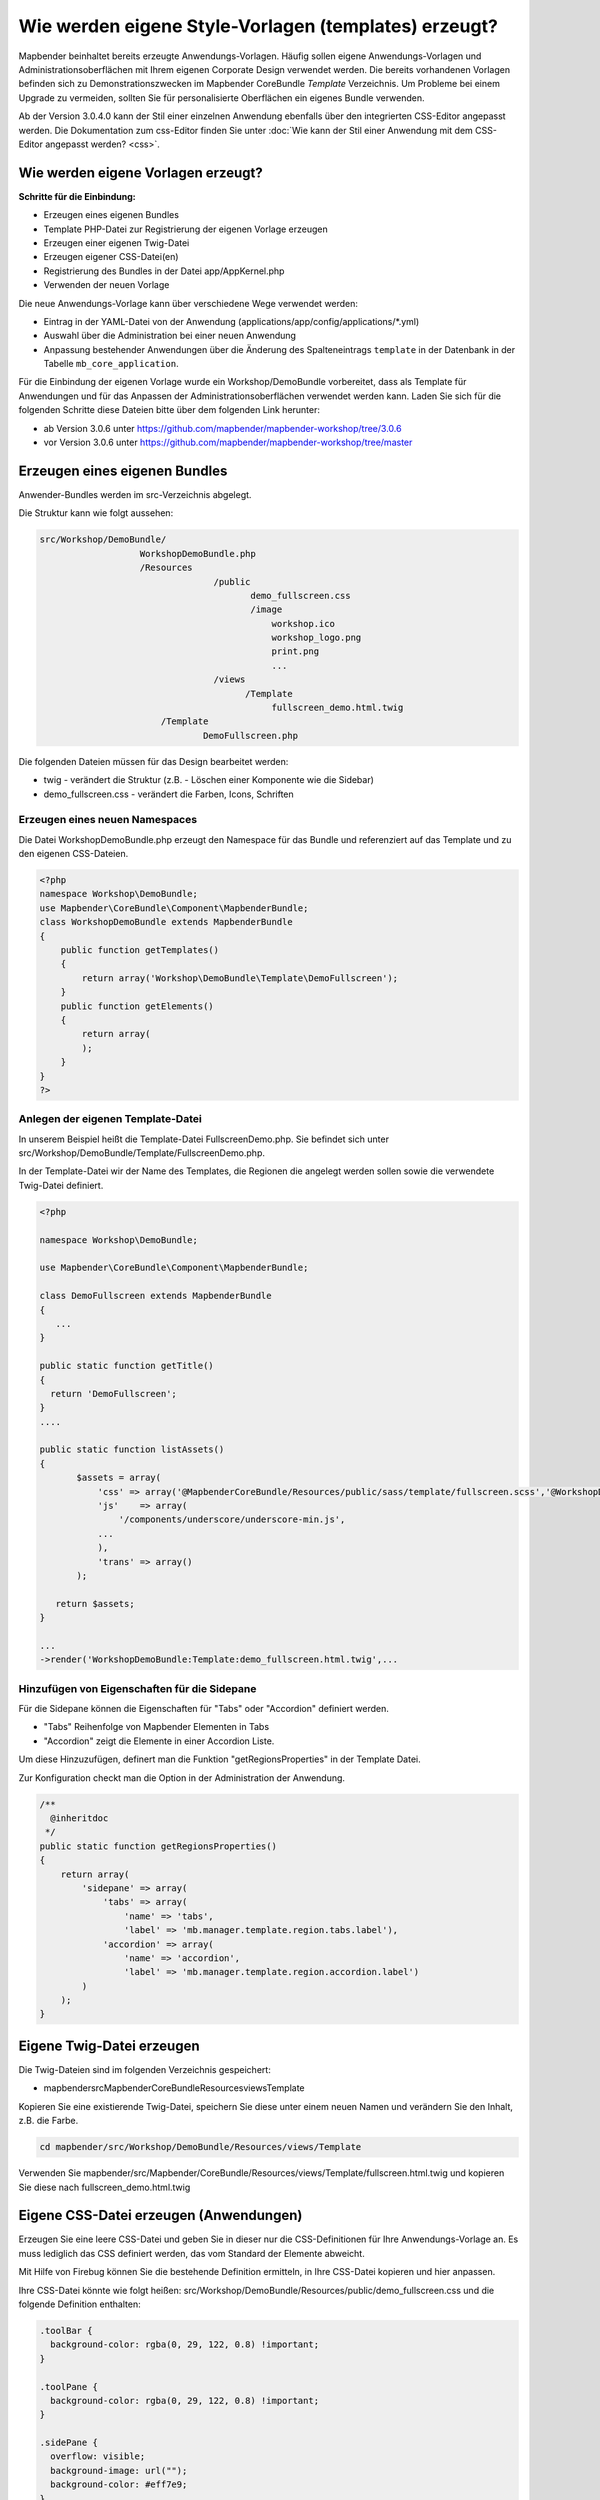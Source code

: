 .. _templates_de:

Wie werden eigene Style-Vorlagen (templates) erzeugt?
#####################################################

Mapbender beinhaltet bereits erzeugte Anwendungs-Vorlagen. Häufig sollen eigene Anwendungs-Vorlagen und Administrationsoberflächen mit Ihrem eigenen Corporate Design verwendet werden.
Die bereits vorhandenen Vorlagen befinden sich zu Demonstrationszwecken im Mapbender CoreBundle `Template` Verzeichnis. Um Probleme bei einem Upgrade zu vermeiden, sollten Sie für personalisierte Oberflächen ein eigenes Bundle verwenden.

Ab der Version 3.0.4.0 kann der Stil einer einzelnen Anwendung ebenfalls über den integrierten CSS-Editor angepasst werden. Die Dokumentation zum css-Editor finden Sie unter :doc:`Wie kann der Stil einer Anwendung mit dem CSS-Editor angepasst werden? <css>`.


Wie werden eigene Vorlagen erzeugt?
~~~~~~~~~~~~~~~~~~~~~~~~~~~~~~~~~~~

**Schritte für die Einbindung:**

* Erzeugen eines eigenen Bundles
* Template PHP-Datei zur Registrierung der eigenen Vorlage erzeugen
* Erzeugen einer eigenen Twig-Datei
* Erzeugen eigener CSS-Datei(en)
* Registrierung des Bundles in der Datei app/AppKernel.php
* Verwenden der neuen Vorlage

Die neue Anwendungs-Vorlage kann über verschiedene Wege verwendet werden:

* Eintrag in der YAML-Datei von der Anwendung (applications/app/config/applications/\*.yml)
* Auswahl über die Administration bei einer neuen Anwendung
* Anpassung bestehender Anwendungen über die Änderung des Spalteneintrags ``template`` in der Datenbank in der Tabelle ``mb_core_application``.

Für die Einbindung der eigenen Vorlage wurde ein Workshop/DemoBundle vorbereitet, dass als Template für Anwendungen und für das Anpassen der Administrationsoberflächen verwendet werden kann. Laden Sie sich für die folgenden Schritte diese Dateien bitte über dem folgenden Link herunter:

* ab Version 3.0.6 unter https://github.com/mapbender/mapbender-workshop/tree/3.0.6
* vor Version 3.0.6 unter https://github.com/mapbender/mapbender-workshop/tree/master


Erzeugen eines eigenen Bundles
~~~~~~~~~~~~~~~~~~~~~~~~~~~~~~~

Anwender-Bundles werden im src-Verzeichnis abgelegt.

Die Struktur kann wie folgt aussehen:

.. code-block:: bash

 src/Workshop/DemoBundle/
                    WorkshopDemoBundle.php
                    /Resources
                                  /public
                                         demo_fullscreen.css
                                         /image
                                             workshop.ico
                                             workshop_logo.png
                                             print.png
                                             ...
                                  /views
					/Template
                                             fullscreen_demo.html.twig
                        /Template
		                DemoFullscreen.php


Die folgenden Dateien müssen für das Design bearbeitet werden:

* twig - verändert die Struktur (z.B. - Löschen einer Komponente wie die Sidebar)
* demo_fullscreen.css  - verändert die Farben, Icons, Schriften


Erzeugen eines neuen Namespaces
*******************************

Die Datei WorkshopDemoBundle.php erzeugt den Namespace für das Bundle und referenziert auf das Template und zu den eigenen CSS-Dateien.


.. code-block:: php

    <?php
    namespace Workshop\DemoBundle;
    use Mapbender\CoreBundle\Component\MapbenderBundle;
    class WorkshopDemoBundle extends MapbenderBundle
    {
        public function getTemplates()
        {
            return array('Workshop\DemoBundle\Template\DemoFullscreen');
        }
        public function getElements()
        {
            return array(
            );
        }
    }
    ?>


Anlegen der eigenen Template-Datei
**********************************

In unserem Beispiel heißt die Template-Datei FullscreenDemo.php. Sie befindet sich unter src/Workshop/DemoBundle/Template/FullscreenDemo.php.

In der Template-Datei wir der Name des Templates, die Regionen die angelegt werden sollen sowie die verwendete Twig-Datei definiert.


.. code-block:: php

 <?php

 namespace Workshop\DemoBundle;

 use Mapbender\CoreBundle\Component\MapbenderBundle;

 class DemoFullscreen extends MapbenderBundle
 {
    ...
 }

 public static function getTitle()
 {
   return 'DemoFullscreen';
 }
 ....

 public static function listAssets()
 {
        $assets = array(
            'css' => array('@MapbenderCoreBundle/Resources/public/sass/template/fullscreen.scss','@WorkshopDemoBundle/Resources/public/demo_fullscreen.css'),
            'js'    => array(
                '/components/underscore/underscore-min.js',
            ...
            ),
            'trans' => array()
        );

    return $assets;
 }

 ...
 ->render('WorkshopDemoBundle:Template:demo_fullscreen.html.twig',...


Hinzufügen von Eigenschaften für die Sidepane
*********************************************

Für die Sidepane können die Eigenschaften für "Tabs" oder "Accordion" definiert werden.

- "Tabs" Reihenfolge von Mapbender Elementen in Tabs
- "Accordion" zeigt die Elemente in einer Accordion Liste.

Um diese Hinzuzufügen, definert man die Funktion "getRegionsProperties" in der Template Datei.

Zur Konfiguration checkt man die Option in der Administration der Anwendung.


.. code-block:: php

    /**
      @inheritdoc
     */
    public static function getRegionsProperties()
    {
        return array(
            'sidepane' => array(
                'tabs' => array(
                    'name' => 'tabs',
                    'label' => 'mb.manager.template.region.tabs.label'),
                'accordion' => array(
                    'name' => 'accordion',
                    'label' => 'mb.manager.template.region.accordion.label')
            )
        );
    }



Eigene Twig-Datei erzeugen
~~~~~~~~~~~~~~~~~~~~~~~~~~

Die Twig-Dateien sind im folgenden Verzeichnis gespeichert:

* mapbender\src\Mapbender\CoreBundle\Resources\views\Template

Kopieren Sie eine existierende Twig-Datei, speichern Sie diese unter einem neuen Namen und verändern Sie den Inhalt, z.B. die Farbe.

.. code-block:: bash

 cd mapbender/src/Workshop/DemoBundle/Resources/views/Template


Verwenden Sie mapbender/src/Mapbender/CoreBundle/Resources/views/Template/fullscreen.html.twig und kopieren Sie diese nach fullscreen_demo.html.twig


Eigene CSS-Datei erzeugen (Anwendungen)
~~~~~~~~~~~~~~~~~~~~~~~~~~~~~~~~~~~~~~~

Erzeugen Sie eine leere CSS-Datei und geben Sie in dieser nur die CSS-Definitionen für Ihre Anwendungs-Vorlage an.
Es muss lediglich das CSS definiert werden, das vom Standard der Elemente abweicht.

Mit Hilfe von Firebug können Sie die bestehende Definition ermitteln, in Ihre CSS-Datei kopieren und hier anpassen.

Ihre CSS-Datei könnte wie folgt heißen: src/Workshop/DemoBundle/Resources/public/demo_fullscreen.css und die folgende Definition enthalten:

.. code-block:: css

 .toolBar {
   background-color: rgba(0, 29, 122, 0.8) !important;
 }

 .toolPane {
   background-color: rgba(0, 29, 122, 0.8) !important;
 }

 .sidePane {
   overflow: visible;
   background-image: url("");
   background-color: #eff7e9;
 }

 .sidePane.opened {
     width: 350px;
 }

 .logoContainer {
   background-color: white !important;
   background-image: url("") !important;
   -webkit-box-shadow: 0px 0px 3px #0028AD;
   -moz-box-shadow: 0px 0px 3px #0028AD;
   box-shadow: 0px 0px 3px #0028AD;
 }

 .sidePaneTabItem {
    background-color: #0028AD;
 }

 .layer-opacity-handle {
     background-color: #0028AD;
 }

 .mb-element-overview .toggleOverview {
     background-color: #0028AD;
 }

 .button, .tabContainerAlt .tab {
     background-color: #0028AD;
 }

 .iconPrint:before {
   /*content: "\f02f"; }*/
   content:url("image/print.png");
 }

 .popup {
   background-color: #eff7e9;
   background-image: url("");
 }

 .pan{
   background-color: rgba(0, 93, 83, 0.9);
 }

Das Ergebnis der wenigen Zeilen CSS sieht dann so aus:

.. image:: ../../figures/workshop_application.png
     :scale: 80

Beim Laden der neuen Anwendung wird eine CSS-Datei im web/assets-Verzeichnis angelegt:

* web/assets/WorkshopDemoBundle__demo_fullscreen__css.css

Wenn Sie die CSS-Datei weiter bearbeiten müssen Sie die unter web/assets generierte Datei löschen, damit diese neu geschrieben wird und die Änderungen wirksam werden. Der Browser-Cache sollte ebenfalls geleert werden.

.. code-block:: bash

 sudo rm -f web/assets/WorkshopDemoBundle__demo_fullscreen__css.css



Styling der Administrationsseiten
~~~~~~~~~~~~~~~~~~~~~~~~~~~~~~~~~

Passen Sie die vorhandenen CSS-Dateivorlagen für die unterschiedlichen Bereiche bitte an:

* login.css : Anpassung des Designs der Login-Oberfläche (Anmelde-Seite)
* manager.css : Anpassung des Designs der Verwaltungs/Administrations-Oberfläche (Anwendungsübersicht u.ä.)
* password.css : Anpassung des Designs der Passwort-Oberfläche (Passwort vergessen u.ä.)

Es muss lediglich das css definiert werden, das vom Standard der Administrationsoberfläche abweicht.

Mit Hilfe von Firebug können Sie die bestehende Definition ermitteln, in Ihre CSS-Datei kopieren und hier anpassen.

Auf die CSS-Dateien wird über das FOMManagerBundle und FOMUserBundle referenziert. Diese müssen unter app/Resources/ abgelegt werden. Die bereits enthaltenen Twig-Dateien überschreiben nach der erfolgreichen Einrichtung die Standard-Einstellungen (Vorgaben aus der manager.html.twig Datei).
Alternativ kann auch die bisherige Twig-Datei kopiert und angepasst werden.

.. code-block:: bash

 cp fom/src/FOM/ManagerBundle/Resources/views/manager.html.twig app/Resources/FOMManagerBundle/views/


Bei unveränderter Übernahme der Stylevorgaben sieht die Administration dann so aus:

.. image:: ../../figures/customization/workshop_administration.png
     :scale: 80


Registrieren Sie Ihre Vorlage
~~~~~~~~~~~~~~~~~~~~~~~~~~~~~

Um Ihre Vorlage zu registrieren, müssen Sie eine Datei erzeugen unter:

* mapbender/src/Workshop/DemoBundle/Template/DemoFullscreen.php

.. code-block:: bash

 cd mapbender/src/Mapbender/CoreBundle/Template
 cp Fullscreen.php mapbender/src/Workshop/DemoBundle/Template/DemoFullscreen.php

Fügen Sie die neue CSS-Datei in der Funktion listAssets als letzten Eintrag ein:

.. code-block:: php


    public static function listAssets()
    {
        $assets = array(
            'css' => array('@MapbenderCoreBundle/Resources/public/sass/template/fullscreen.scss','@WorkshopDemoBundle/Resources/public/demo_fullscreen.css'),
            'js'    => array(
                '/components/underscore/underscore-min.js',
                '@FOMCoreBundle/Resources/public/js/widgets/popup.js',
                '@FOMCoreBundle/Resources/public/js/frontend/sidepane.js',
                '@FOMCoreBundle/Resources/public/js/frontend/tabcontainer.js',
                '@MapbenderCoreBundle/Resources/public/regional/vendor/notify.0.3.2.min.js',
                "/components/datatables/media/js/jquery.dataTables.min.js",
                '/components/jquerydialogextendjs/jquerydialogextendjs-built.js',
                "/components/vis-ui.js/vis-ui.js-built.js"
            ),
            'trans' => array()
        );
        return $assets;
    }


.. code-block:: php

    public function render($format = 'html', $html = true, $css = true, $js = true)
    {
        $templating = $this->container->get('templating');
        return $templating
                        ->render('WorkshopDemoBundle:Template:demo_fullscreen.html.twig',
                                 array(
                            'html' => $html,
                            'css' => $css,
                            'js' => $js,
                            'application' => $this->application));
    }



Registrieren des Bundles in app/AppKernel.php
~~~~~~~~~~~~~~~~~~~~~~~~~~~~~~~~~~~~~~~~~~~~~

Bevor Ihre neue Vorlage angezeigt wird, muss diese registriert werden:

* mapbender/app/AppKernel.php

.. code-block:: php

 class AppKernel extends Kernel
 {
    public function registerBundles()
    {
        $bundles = array(
            // Standard Symfony2 bundles
            new Symfony\Bundle\FrameworkBundle\FrameworkBundle(),
            ....

            // Extra bundles required by Mapbender/OWSProxy3
            new FOS\JsRoutingBundle\FOSJsRoutingBundle(),

            // FoM bundles
            new FOM\CoreBundle\FOMCoreBundle(),
            ...

            // Mapbender bundles
            new Mapbender\CoreBundle\MapbenderCoreBundle(),
            ...

	    new Workshop\DemoBundle\WorkshopDemoBundle(),

        );

Setzen Sie Schreibrechte für das web-Verzeichnis für Ihren Webserver-Benutzer.

.. code-block:: bash

    chmod ug+w web


Aktualisieren Sie das web-Verzeichnis. Jedes Bundle hat seine eigenen Assets - CSS Dateien, JavaScript Dateien, Bilder und mehr - diese müssen in das öffentliche web-Verzeichnis kopiert werden. Mit der Option symlink werden die Dateien nicht kopiert. Es wird stattdessen ein symbolischer Link erzeugt. Dies erleichtert das Editieren innerhalb des Bundles.

.. code-block:: bash

    app/console assets:install web
    oder
    app/console assets:install web --symlink --relative


Jetzt sollte beim Anlegen einer neuen Anwendung die neue Vorlage in der Liste erscheinen.


Einbindung in YAML-Anwendungen
******************************

Sie können nun die YAML-Anwendungen unter app/config/applications anpassen und auf das neue Template verweisen.

.. code-block:: yaml

  "template:   Workshop\DemoBundle\Template\DemoFullscreen"


Einbindung in neue Anwendungen
******************************

Wenn Sie eine neue Anwendung mit der Mapbender-Administration erzeugen, können Sie eine Vorlage (Template) auswählen.


Einbindung in bestehende Anwendungen
************************************

Für bereits existierende Anwendungen kann das Template über die Mapbender Datenbank in der Tabelle ``mb_core_application`` in der Spalte *template* angepasst werden.

Für das *WorkshopDemoBundle* wird hier statt des Eintrags ``Mapbender\CoreBundle\Template\Fullscreen`` der Eintrag ``Workshop\DemoBundle\WorkshopDemoBundle`` angegeben.


Anwendungsfälle
~~~~~~~~~~~~~~~

Wie kann das Design verändert werden?
*************************************

Ändern Sie die folgenden Dateien:

* twig: Änderungen in der Struktur (z.B. entfernen der Sidebar), Verweise auf ein Logo
* demo_fullscreen.css: Änderungen der Farbe, Icons oder Schriftarten


Wie kann das Logo verändert werden?
***********************************

Das Logo (Standard ist das Mapbender Logo) kann in der Datei parameters.yml angepasst werden. Diese Änderung wirkt sich global auf die gesamte Mapbender Installation aus.

.. code-block:: yaml

 server_logo:   bundles/workshopdemo/image/workshop_logo.png


Das Logo kann auch in der Twig-Datei angepasst werden:

.. code-block:: html

 <img class="logo" height="40" alt="Workshop Logo" src="{{ asset('bundles/workshopdemo/imgage/workshop_logo.png')}}" />


Wie kann der Anwendungstitel und das Favicon angepasst werden?
**************************************************************

Der Anwendungstitel und das Favicon kann auch in der Twig-Datei angepasst werden:

.. code-block:: yaml


 {% block title %}Workshop - {{ application.title }}{% endblock %}

 {% block favicon %}{{ asset('bundles/workshopdemo/imgage/workshop.ico') }}{% endblock %}



Wie können eigene Buttons eingebunden werden?
*********************************************

Mapbender verwendet Schrift-Icons auf der FontAwesome Collection:

.. code-block:: css

 @font-face {
   font-family: 'FontAwesome';
   src: url("../../bundles/fomcore/images/icons/fontawesome-webfont.eot?v=3.0.1");
   src: url("../../bundles/fomcore/images/icons/fontawesome-webfont.eot?#iefix&v=3.0.1") format("embedded-opentype"), url("../../bundles/fomcore/images/icons/fontawesome-webfont.woff?v=3.0.1") format("woff"), url("../../bundles/fomcore/images/icons/fontawesome-webfont.ttf?v=3.0.1") format("truetype");
   font-weight: normal;
   font-style: normal;
 }


In der CSS-Datei können Sie zu den Icons der Schriftart folgendermaßen verweisen:

.. code-block:: css

  .iconPrint:before {
    content: "\f02f";
  }

Wenn Sie ein Bild nutzen möchten, legen Sie dieses am Besten in Ihrem Bundle ab und referenzieren es auf die folgende Art und Weise:

.. code-block:: css

  .iconPrint:before {
    content:url("imgage/print.png");
  }


Probieren Sie es aus
~~~~~~~~~~~~~~~~~~~~~

* Laden Sie das Workshop/DemoBundle herunter: https://github.com/mapbender/mapbender-workshop
* Ändern Sie die Farbe Ihrer Icons.
* Ändern Sie die Größe Ihrer Icons.
* Ändern Sie die Farbe der Toolbar.
* Benutzen sie ein Bild anstelle eines Font-Icons für Ihre Buttons.
* Verschieben Sie die Übersichtskarte auf die linke Seite.
* Schauen Sie in die Workshop-Dateien, um zu erfahren, wie das funktioniert.
